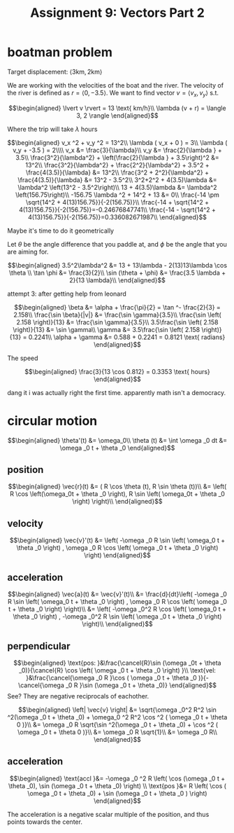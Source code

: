 #+TITLE: Assignment 9: Vectors Part 2
* boatman problem

  Target displacement: $\langle 3 \text{km}, 2 \text{km} \rangle$

  We are working with the velocities of the boat and the river. The velocity of the river is defined as $r = \langle 0, -3.5 \rangle$. We want to find vector $v = \langle v_x, v_y \rangle$ s.t.
  
  \[\begin{aligned}
  \lvert v \rvert = 13 \text{ km/h}\\
  \lambda (v + r) = \langle 3, 2 \rangle
  \end{aligned}\]

  Where the trip will take $\lambda$ hours

  \[\begin{aligned}
  v_x ^2 + v_y ^2 = 13^2\\
  \lambda ( v_x + 0 ) = 3\\
  \lambda ( v_y + -3.5 ) = 2\\\\
  v_x &= \frac{3}{\lambda}\\
  v_y &= \frac{2}{\lambda } + 3.5\\
  \frac{3^2}{\lambda^2} + \left(\frac{2}{\lambda } + 3.5\right)^2 &= 13^2\\
  \frac{3^2}{\lambda^2} + \frac{2^2}{\lambda^2} + 3.5^2 + \frac{4(3.5)}{\lambda} &= 13^2\\
  \frac{3^2 + 2^2}{\lambda^2} + \frac{4(3.5)}{\lambda} &= 13^2 - 3.5^2\\
  3^2+2^2 + 4(3.5)\lambda  &= \lambda^2 \left(13^2 - 3.5^2\right)\\
  13 + 4(3.5)\lambda  &= \lambda^2 \left(156.75\right)\\
  -156.75 \lambda ^2 + 14^2 + 13 &= 0\\
  \frac{-14 \pm \sqrt{14^2 + 4(13)156.75}}{-2(156.75)}\\
  \frac{-14 + \sqrt{14^2 + 4(13)156.75}}{-2(156.75)}=-0.24676847741\\
  \frac{-14 - \sqrt{14^2 + 4(13)156.75}}{-2(156.75)}=0.336082671987\\
  \end{aligned}\]

  Maybe it's time to do it geometrically
  
\begin{tikzpicture}
\draw[black, thick, ->] (0, 0) -- (3, 2);
\draw[black, thick, ->] (0, 0) -- (0, -3.5)    node[above right] {m/s}
\end{tikzpicture}

Let $\theta$ be the angle difference that you paddle at, and $\phi$ be the angle that you are aiming for.


\[\begin{aligned}
 3.5^2\lambda^2 &= 13 + 13\lambda - 2(13)13\lambda \cos \theta \\
 \tan \phi    &= \frac{3}{2}\\
 \sin (\theta + \phi)  &= \frac{3.5 \lambda + 2}{13 \lambda}\\
\end{aligned}\]


attempt 3: after getting help from leonard

\[\begin{aligned}
\beta &= \alpha + \frac{\pi}{2} = \tan ^- \frac{2}{3} = 2.158\\
\frac{\sin \beta}{|v|} &= \frac{\sin  \gamma}{3.5}\\
\frac{\sin \left( 2.158 \right)}{13} &= \frac{\sin  \gamma}{3.5}\\
3.5\frac{\sin \left( 2.158 \right)}{13} &= \sin  \gamma\\
\gamma &= 3.5\frac{\sin \left( 2.158 \right)}{13} = 0.2241\\
\alpha  + \gamma &= 0.588 + 0.2241 = 0.8121 \text{ radians}
\end{aligned}\]

The speed

\[\begin{aligned}
\frac{3}{13 \cos 0.812} = 0.3353 \text{ hours}
\end{aligned}\]

dang it i was actually right the first time. apparently math isn't a democracy.
* circular motion 
  
  \[\begin{aligned}
  \theta'(t) &= \omega_0\\
  \theta (t) &=  \int \omega _0 dt &= \omega _0 t + \theta _0
  \end{aligned}\]

** position
   
   \[\begin{aligned}
   \vec{r}(t) &= ( R \cos  \theta (t), R \sin \theta (t))\\
   &= \left( R \cos \left(\omega_0t + \theta _0 \right), R \sin \left( \omega_0t + \theta _0 \right) \right)\\
   \end{aligned}\]

   
** velocity
   
   \[\begin{aligned}
   \vec{v}'(t) &= \left( -\omega _0 R \sin \left(  \omega_0 t + \theta _0 \right) ,   \omega _0 R \cos  \left( \omega _0 t + \theta _0 \right)  \right)
   \end{aligned}\]
   
** acceleration
   
   \[\begin{aligned}
   \vec{a}(t) &= \vec{v}'(t)\\
   &= \frac{d}{dt}\left( -\omega _0 R \sin \left(  \omega_0 t + \theta _0 \right) ,   \omega _0 R \cos  \left( \omega _0 t + \theta _0 \right)  \right)\\
   &= \left( -\omega _0^2 R \cos \left(  \omega_0 t + \theta _0 \right) ,  -\omega _0^2 R \sin  \left( \omega _0 t + \theta _0 \right)  \right)\\
   \end{aligned}\]
   
** perpendicular
   
   \[\begin{aligned}
   \text{pos: }&\frac{\cancel{R}\sin (\omega _0t + \theta _0)}{\cancel{R} \cos  \left( \omega _0 t + \theta _0 \right)  }\\
   \text{vel: }&\frac{\cancel{\omega _0 R }\cos ( \omega _0 t + \theta _0 )}{-\cancel{\omega _0 R }\sin  (\omega _0 t + \theta _0)}
   \end{aligned}\]
   See? They are negative reciprocals of eachother.
   
   \[\begin{aligned}
   \left| \vec{v} \right| &= \sqrt{\omega _0^2 R^2 \sin ^2(\omega _0 t + \theta _0) + \omega_0 ^2 R^2 \cos  ^2 ( \omega _0 t + \theta 0 )}\\
   &= \omega _0 R \sqrt{\sin ^2(\omega _0 t + \theta _0) + \cos  ^2 ( \omega _0 t + \theta 0 )}\\
   &= \omega _0 R \sqrt{1}\\
   &= \omega _0 R\\
   \end{aligned}\]
   
   
** acceleration

   
   \[\begin{aligned}
   \text{accl }&= -\omega _0 ^2 R \left( \cos  (\omega _0 t + \theta _0), \sin  (\omega _0 t + \theta _0) \right)  \\
    \text{pos  }&= R \left( \cos  ( \omega _0 t + \theta _0) + \sin  (\omega _0 t + \theta _0 ) \right)  
   \end{aligned}\]

   The acceleration is a negative scalar multiple of the position, and thus points towards the center.

   
